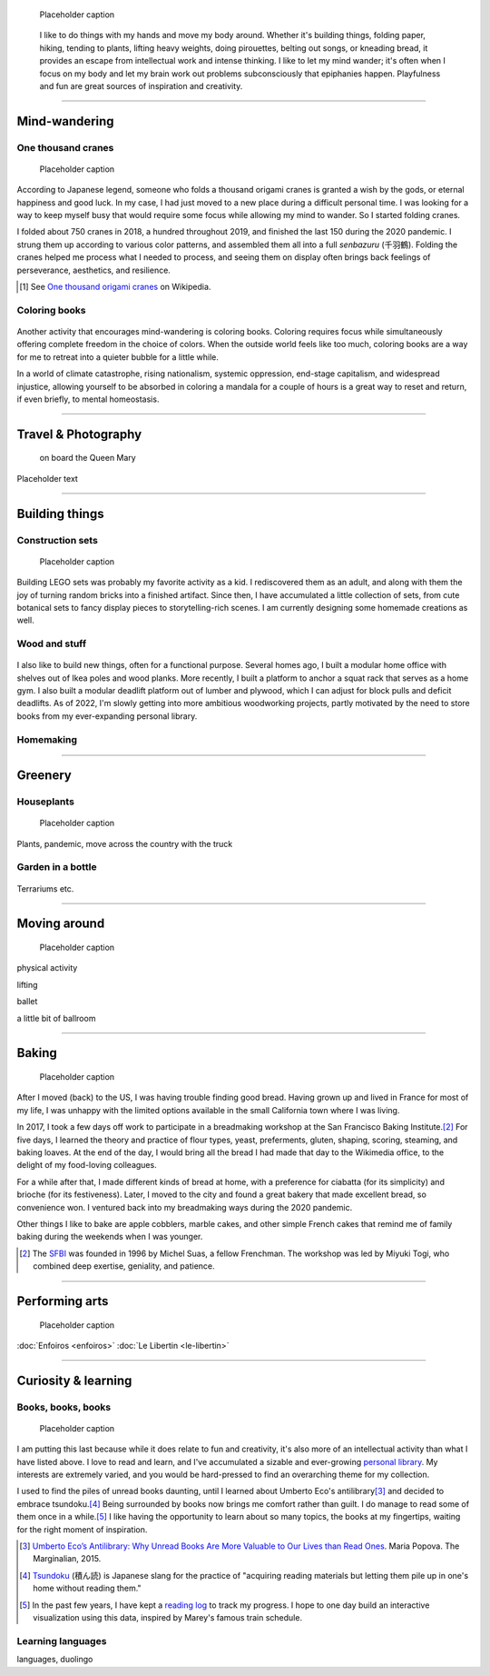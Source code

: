 .. title: Playfulness and Creativity
.. subtitle: playfulness & creativity
.. slug: play
.. icon: fa-palette
.. template: page_hero.tmpl
.. class: hero-h2-golden
.. image: /images/plants_3808.jpg
.. image-alt: placeholder


.. figure:: /images/plants_3808.jpg
   :figclass: lead-figure
   :alt: Placeholder

   Placeholder caption


.. highlights::

   I like to do things with my hands and move my body around. Whether it's building things, folding paper, hiking, tending to plants, lifting heavy weights, doing pirouettes, belting out songs, or kneading bread, it provides an escape from intellectual work and intense thinking. I like to let my mind wander; it's often when I focus on my body and let my brain work out problems subconsciously that epiphanies happen. Playfulness and fun are great sources of inspiration and creativity.

----


Mind-wandering
==============

.. figure:: /images/cranes_3726.jpg

One thousand cranes
-------------------

.. figure:: /images/cranes_3721.jpg
.. figure:: /images/cranes_3724.jpg
.. figure:: /images/cranes_3729.jpg
.. figure:: /images/cranes_3740.jpg
.. figure:: /images/cranes_3742.jpg
.. figure:: /images/cranes_3747.jpg
.. figure:: /images/cranes_3750.jpg
.. figure:: /images/cranes_3755.jpg
.. figure:: /images/cranes_3757.jpg
.. figure:: /images/cranes_3758.jpg
.. figure:: /images/cranes_3760.jpg
.. figure:: /images/cranes_3763.jpg
.. figure:: /images/cranes_185416.jpg

   Placeholder caption

According to Japanese legend, someone who folds a thousand origami cranes is granted a wish by the gods, or eternal happiness and good luck. In my case, I had just moved to a new place during a difficult personal time. I was looking for a way to keep myself busy that would require some focus while allowing my mind to wander. So I started folding cranes.

I folded about 750 cranes in 2018, a hundred throughout 2019, and finished the last 150 during the 2020 pandemic. I strung them up according to various color patterns, and assembled them all into a full *senbazuru* (千羽鶴). Folding the cranes helped me process what I needed to process, and seeing them on display often brings back feelings of perseverance, aesthetics, and resilience.

.. [#OneThousandCranes] See `One thousand origami cranes <https://en.wikipedia.org/wiki/One_thousand_origami_cranes>`__ on Wikipedia.

Coloring books
--------------

.. figure:: /images/coloring_3700_v1.jpg
.. figure:: /images/coloring_3765_v1.jpg
.. figure:: /images/coloring_3767_v1.jpg
.. figure:: /images/coloring_3770_v1.jpg
.. figure:: /images/coloring_134324_2.jpg
.. figure:: /images/coloring_135415_2.jpg
.. figure:: /images/coloring_141429_2.jpg


Another activity that encourages mind-wandering is coloring books. Coloring requires focus while simultaneously offering complete freedom in the choice of colors. When the outside world feels like too much, coloring books are a way for me to retreat into a quieter bubble for a little while.

In a world of climate catastrophe, rising nationalism, systemic oppression, end-stage capitalism, and widespread injustice, allowing yourself to be absorbed in coloring a mandala for a couple of hours is a great way to reset and return, if even briefly, to mental homeostasis.


----


Travel & Photography
====================

.. figure:: /images/2012-03-22_Selfie_on_the_Queen_Mary_2173.jpg
   :alt: Placeholder

   on board the Queen Mary

Placeholder text


----


Building things
===============

.. figure:: /images/lego_3906.jpg

Construction sets
-----------------

.. figure:: /images/plants_3808.jpg
.. figure:: /images/lego_3714.jpg
.. figure:: /images/lego_3794.jpg
.. figure:: /images/lego_4048.jpg
.. figure:: /images/lego_5341.jpg
.. figure:: /images/lego_5346.jpg
.. figure:: /images/lego_081029.jpg
.. figure:: /images/lego_101530.jpg
.. figure:: /images/lego_122837.jpg
.. figure:: /images/lego_153755.jpg
.. figure:: /images/lego_153807.jpg

   Placeholder caption

Building LEGO sets was probably my favorite activity as a kid. I rediscovered them as an adult, and along with them the joy of turning random bricks into a finished artifact. Since then, I have accumulated a little collection of sets, from cute botanical sets to fancy display pieces to storytelling-rich scenes. I am currently designing some homemade creations as well.


Wood and stuff
--------------

.. figure:: /images/building__4717.jpg
.. figure:: /images/building__4721.jpg
.. figure:: /images/building__4737.jpg
.. figure:: /images/building__4739.jpg
.. figure:: /images/building__4770.jpg
.. figure:: /images/building_1917.jpg
.. figure:: /images/building_113510.jpg
.. figure:: /images/building_133538.jpg
.. figure:: /images/building_133547.jpg
.. figure:: /images/building_141917.jpg
.. figure:: /images/building_143516.jpg
.. figure:: /images/building_152928.jpg
.. figure:: /images/building_155106.jpg
.. figure:: /images/building_165937.jpg


I also like to build new things, often for a functional purpose. Several homes ago, I built a modular home office with shelves out of Ikea poles and wood planks. More recently, I built a platform to anchor a squat rack that serves as a home gym. I also built a modular deadlift platform out of lumber and plywood, which I can adjust for block pulls and deficit deadlifts. As of 2022, I'm slowly getting into more ambitious woodworking projects, partly motivated by the need to store books from my ever-expanding personal library.


Homemaking
----------

.. figure:: /images/living_room_sf.jpg

----



Greenery
========

.. figure:: /images/plants_5608.jpg

Houseplants
-----------

.. figure:: /images/plants_3795.jpg
.. figure:: /images/plants_3802.jpg
.. figure:: /images/plants_3804.jpg
.. figure:: /images/plants_3805.jpg
.. figure:: /images/plants_3613.jpg
.. figure:: /images/plants_3806.jpg
.. figure:: /images/plants_3810.jpg
.. figure:: /images/plants_3607.jpg
.. figure:: /images/plants_3627.jpg
.. figure:: /images/plants_3629.jpg
.. figure:: /images/plants_3632.jpg
.. figure:: /images/plants_3813.jpg
.. figure:: /images/plants_3870.jpg
.. figure:: /images/plants_3876.jpg
.. figure:: /images/plants_5922.jpg

   Placeholder caption

Plants, pandemic, move across the country with the truck


Garden in a bottle
------------------

.. figure:: /images/plants_3593.jpg
.. figure:: /images/plants_3598.jpg
.. figure:: /images/plants_3604.jpg
.. figure:: /images/plants_3611.jpg
.. figure:: /images/plants_3614.jpg
.. figure:: /images/plants_3615.jpg
.. figure:: /images/plants_3616.jpg
.. figure:: /images/plants_3619.jpg
.. figure:: /images/plants_3641.jpg
.. figure:: /images/plants_3651.jpg
.. figure:: /images/plants_3653.jpg

Terrariums etc.

----



Moving around
=============

.. figure:: /images/lifting_3881.jpg

.. figure:: /images/ballet_497.jpg
.. figure:: /images/lifting_5215.jpg

   Placeholder caption

physical activity

lifting

ballet

a little bit of ballroom



----



Baking
======

.. figure:: /images/baking_0594.jpg


.. figure:: /images/baking_0885.jpg
.. figure:: /images/baking_1106.jpg
.. figure:: /images/baking_1937.jpg
.. figure:: /images/baking_3682.jpg
.. figure:: /images/baking_3686.jpg
.. figure:: /images/baking_3687.jpg
.. figure:: /images/baking_3777.jpg
.. figure:: /images/baking_3780.jpg
.. figure:: /images/baking_3781.jpg
.. figure:: /images/baking_3782.jpg
.. figure:: /images/baking_7884.jpg
.. figure:: /images/baking_8060.jpg
.. figure:: /images/baking_8358.jpg
.. figure:: /images/baking_9750.jpg
.. figure:: /images/baking_072106.jpg
.. figure:: /images/baking_115057.jpg
.. figure:: /images/baking_115442.jpg
.. figure:: /images/baking_124233.jpg
.. figure:: /images/baking_142744.jpg
.. figure:: /images/baking_143523.jpg
.. figure:: /images/baking_150124.jpg
.. figure:: /images/baking_152405.jpg
.. figure:: /images/baking_153409.jpg
.. figure:: /images/baking_153455.jpg
.. figure:: /images/baking_155013.jpg
.. figure:: /images/baking_155638.jpg
.. figure:: /images/baking_174912.jpg
.. figure:: /images/baking_183934.jpg
.. figure:: /images/baking_190224.jpg
.. figure:: /images/baking_195224.jpg
.. figure:: /images/baking_195351.jpg

   Placeholder caption

After I moved (back) to the US, I was having trouble finding good bread. Having grown up and lived in France for most of my life, I was unhappy with the limited options available in the small California town where I was living.

In 2017, I took a few days off work to participate in a breadmaking workshop at the San Francisco Baking Institute.\ [#sfbi]_ For five days, I learned the theory and practice of flour types, yeast, preferments, gluten, shaping, scoring, steaming, and baking loaves. At the end of the day, I would bring all the bread I had made that day to the Wikimedia office, to the delight of my food-loving colleagues.

For a while after that, I made different kinds of bread at home, with a preference for ciabatta (for its simplicity) and brioche (for its festiveness). Later, I moved to the city and found a great bakery that made excellent bread, so convenience won. I ventured back into my breadmaking ways during the 2020 pandemic.

Other things I like to bake are apple cobblers, marble cakes, and other simple French cakes that remind me of family baking during the weekends when I was younger.

.. [#sfbi] The `SFBI <https://sfbi.com/>`__ was founded in 1996 by Michel Suas, a fellow Frenchman. The workshop was led by Miyuki Togi, who combined deep exertise, geniality, and patience.

----



Performing arts
===============

.. figure:: /images/2010-07-03_Qt_duck.jpg
   :alt: Placeholder

   Placeholder caption

:doc:`Enfoiros <enfoiros>`
:doc:`Le Libertin <le-libertin>`




----



Curiosity & learning
====================

.. figure:: /images/reading_0269.jpg

Books, books, books
-------------------

.. figure:: /images/reading_3891.jpg
.. figure:: /images/reading_3892.jpg

   Placeholder caption

I am putting this last because while it does relate to fun and creativity, it's also more of an intellectual activity than what I have listed above. I love to read and learn, and I've accumulated a sizable and ever-growing `personal library <https://www.librarything.com/catalog/gpaumier>`__. My interests are extremely varied, and you would be hard-pressed to find an overarching theme for my collection.

I used to find the piles of unread books daunting, until I learned about Umberto Eco's antilibrary\ [#antilibrary]_ and decided to embrace tsundoku.\ [#tsundoku]_ Being surrounded by books now brings me comfort rather than guilt. I do manage to read some of them once in a while.\ [#ReadingLog]_ I like having the opportunity to learn about so many topics, the books at my fingertips, waiting for the right moment of inspiration.

.. [#antilibrary] `Umberto Eco’s Antilibrary: Why Unread Books Are More Valuable to Our Lives than Read Ones <https://www.themarginalian.org/2015/03/24/umberto-eco-antilibrary/>`__. Maria Popova. The Marginalian, 2015.

.. [#tsundoku] `Tsundoku <https://en.wikipedia.org/wiki/Tsundoku>`__ (積ん読) is Japanese slang for the practice of "acquiring reading materials but letting them pile up in one's home without reading them."

.. [#ReadingLog] In the past few years, I have kept a `reading log <https://github.com/gpaumier/reading-log>`__ to track my progress. I hope to one day build an interactive visualization using this data, inspired by Marey's famous train schedule.

Learning languages
------------------

languages, duolingo
